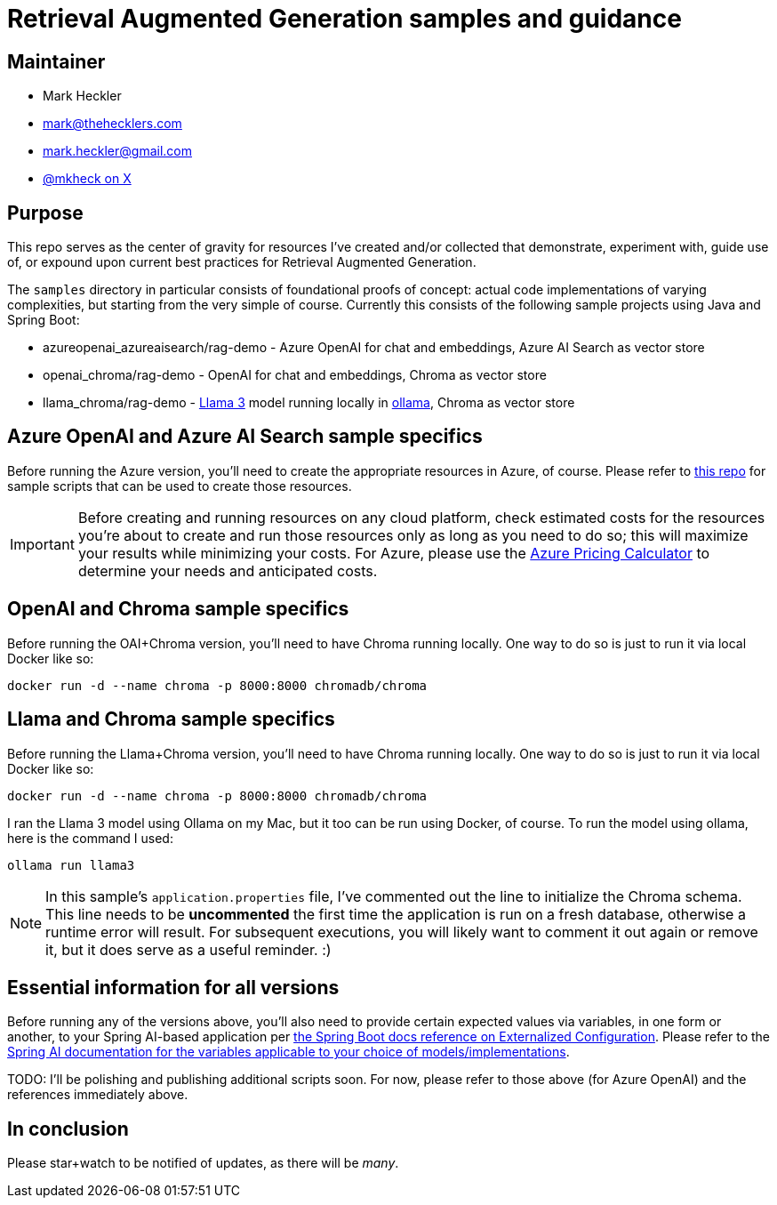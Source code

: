 = Retrieval Augmented Generation samples and guidance

== Maintainer

* Mark Heckler
* mailto:mark@thehecklers.com[mark@thehecklers.com]
* mailto:mark.heckler@gmail.com[mark.heckler@gmail.com]
* https://x.com/mkheck[@mkheck on X]

== Purpose

This repo serves as the center of gravity for resources I've created and/or collected that demonstrate, experiment with, guide use of, or expound upon current best practices for Retrieval Augmented Generation.

The `samples` directory in particular consists of foundational proofs of concept: actual code implementations of varying complexities, but starting from the very simple of course. Currently this consists of the following sample projects using Java and Spring Boot:

* azureopenai_azureaisearch/rag-demo - Azure OpenAI for chat and embeddings, Azure AI Search as vector store
* openai_chroma/rag-demo - OpenAI for chat and embeddings, Chroma as vector store
* llama_chroma/rag-demo - https://ollama.com/library/llama3[Llama 3] model running locally in https://ollama.ai[ollama], Chroma as vector store

== Azure OpenAI and Azure AI Search sample specifics

Before running the Azure version, you'll need to create the appropriate resources in Azure, of course. Please refer to https://github.com/mkheck/aoai[this repo] for sample scripts that can be used to create those resources.

IMPORTANT: Before creating and running resources on any cloud platform, check estimated costs for the resources you're about to create and run those resources only as long as you need to do so; this will maximize your results while minimizing your costs. For Azure, please use the https://azure.microsoft.com/en-us/pricing/calculator/[Azure Pricing Calculator] to determine your needs and anticipated costs.

== OpenAI and Chroma sample specifics

Before running the OAI+Chroma version, you'll need to have Chroma running locally. One way to do so is just to run it via local Docker like so:

`docker run -d --name chroma -p 8000:8000 chromadb/chroma`

== Llama and Chroma sample specifics

Before running the Llama+Chroma version, you'll need to have Chroma running locally. One way to do so is just to run it via local Docker like so:

`docker run -d --name chroma -p 8000:8000 chromadb/chroma`

I ran the Llama 3 model using Ollama on my Mac, but it too can be run using Docker, of course. To run the model using ollama, here is the command I used:

`ollama run llama3`

NOTE: In this sample's `application.properties` file, I've commented out the line to initialize the Chroma schema. This line needs to be **uncommented** the first time the application is run on a fresh database, otherwise a runtime error will result. For subsequent executions, you will likely want to comment it out again or remove it, but it does serve as a useful reminder. :)

== Essential information for all versions

Before running any of the versions above, you'll also need to provide certain expected values via variables, in one form or another, to your Spring AI-based application per https://docs.spring.io/spring-boot/reference/features/external-config.html[the Spring Boot docs reference on Externalized Configuration]. Please refer to the https://docs.spring.io/spring-ai/reference/[Spring AI documentation for the variables applicable to your choice of models/implementations].

TODO: I'll be polishing and publishing additional scripts soon. For now, please refer to those above (for Azure OpenAI) and the references immediately above.

== In conclusion

Please star+watch to be notified of updates, as there will be _many_.
